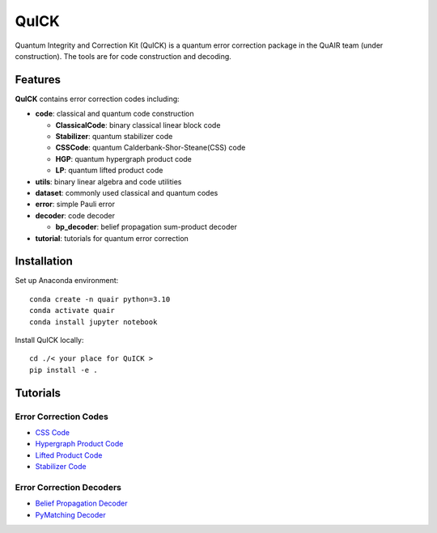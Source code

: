 QuICK
=====

Quantum Integrity and Correction Kit (QuICK) is a quantum error correction package in the QuAIR team (under construction). The tools are for code construction and decoding.

.. image:: logo.png
   :alt: QuICK Logo
   :align: center

Features
--------

**QuICK** contains error correction codes including:

- **code**: classical and quantum code construction

  - **ClassicalCode**: binary classical linear block code
  - **Stabilizer**: quantum stabilizer code
  - **CSSCode**: quantum Calderbank-Shor-Steane(CSS) code
  - **HGP**: quantum hypergraph product code
  - **LP**: quantum lifted product code

- **utils**: binary linear algebra and code utilities
- **dataset**: commonly used classical and quantum codes
- **error**: simple Pauli error
- **decoder**: code decoder

  - **bp_decoder**: belief propagation sum-product decoder

- **tutorial**: tutorials for quantum error correction

Installation
------------

Set up Anaconda environment::

    conda create -n quair python=3.10
    conda activate quair
    conda install jupyter notebook

Install QuICK locally::

    cd ./< your place for QuICK >
    pip install -e .

Tutorials
---------

Error Correction Codes
~~~~~~~~~~~~~~~~~~~~~~~

- `CSS Code <./tutorials/code/CSS%20code%20tutorial.ipynb>`_
- `Hypergraph Product Code <./tutorials/code/Hypergraph%20Product%20Code%20tutorial.ipynb>`_
- `Lifted Product Code <./tutorials/code/Lifted%20Product%20Code%20tutorial.ipynb>`_
- `Stabilizer Code <./tutorials/code/Stabilizer%20Code%20tutorial.ipynb>`_

Error Correction Decoders
~~~~~~~~~~~~~~~~~~~~~~~~~

- `Belief Propagation Decoder <./tutorials/decoder/belief_propagation_demo.ipynb>`_
- `PyMatching Decoder <./tutorials/decoder/pymatching_decoder_demo.ipynb>`_
